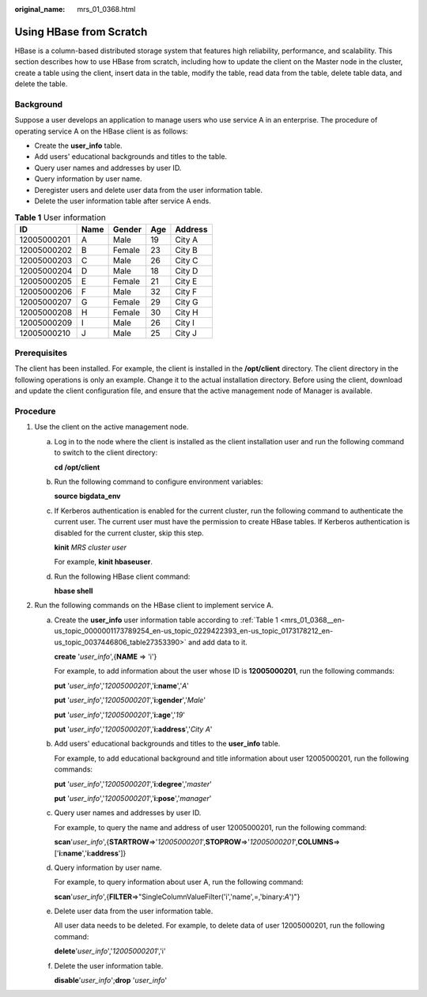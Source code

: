 :original_name: mrs_01_0368.html

.. _mrs_01_0368:

Using HBase from Scratch
========================

HBase is a column-based distributed storage system that features high reliability, performance, and scalability. This section describes how to use HBase from scratch, including how to update the client on the Master node in the cluster, create a table using the client, insert data in the table, modify the table, read data from the table, delete table data, and delete the table.

Background
----------

Suppose a user develops an application to manage users who use service A in an enterprise. The procedure of operating service A on the HBase client is as follows:

-  Create the **user_info** table.
-  Add users' educational backgrounds and titles to the table.
-  Query user names and addresses by user ID.
-  Query information by user name.
-  Deregister users and delete user data from the user information table.
-  Delete the user information table after service A ends.

.. _mrs_01_0368__en-us_topic_0000001173789254_en-us_topic_0229422393_en-us_topic_0173178212_en-us_topic_0037446806_table27353390:

.. table:: **Table 1** User information

   =========== ==== ====== === =======
   ID          Name Gender Age Address
   =========== ==== ====== === =======
   12005000201 A    Male   19  City A
   12005000202 B    Female 23  City B
   12005000203 C    Male   26  City C
   12005000204 D    Male   18  City D
   12005000205 E    Female 21  City E
   12005000206 F    Male   32  City F
   12005000207 G    Female 29  City G
   12005000208 H    Female 30  City H
   12005000209 I    Male   26  City I
   12005000210 J    Male   25  City J
   =========== ==== ====== === =======

Prerequisites
-------------

The client has been installed. For example, the client is installed in the **/opt/client** directory. The client directory in the following operations is only an example. Change it to the actual installation directory. Before using the client, download and update the client configuration file, and ensure that the active management node of Manager is available.

Procedure
---------

#. Use the client on the active management node.

   a. Log in to the node where the client is installed as the client installation user and run the following command to switch to the client directory:

      **cd /opt/client**

   b. Run the following command to configure environment variables:

      **source bigdata_env**

   c. If Kerberos authentication is enabled for the current cluster, run the following command to authenticate the current user. The current user must have the permission to create HBase tables. If Kerberos authentication is disabled for the current cluster, skip this step.

      **kinit** *MRS cluster user*

      For example, **kinit hbaseuser**.

   d. Run the following HBase client command:

      **hbase shell**

#. Run the following commands on the HBase client to implement service A.

   a. Create the **user_info** user information table according to :ref:`Table 1 <mrs_01_0368__en-us_topic_0000001173789254_en-us_topic_0229422393_en-us_topic_0173178212_en-us_topic_0037446806_table27353390>` and add data to it.

      **create** '*user_info*',{**NAME** => 'i'}

      For example, to add information about the user whose ID is **12005000201**, run the following commands:

      **put** '*user_info*','*12005000201*','**i:name**','*A*'

      **put** '*user_info*','*12005000201*','**i:gender**','*Male*'

      **put** '*user_info*','*12005000201*','**i:age**','*19*'

      **put** '*user_info*','*12005000201*','**i:address**','*City A*'

   b. Add users' educational backgrounds and titles to the **user_info** table.

      For example, to add educational background and title information about user 12005000201, run the following commands:

      **put** '*user_info*','*12005000201*','**i:degree**','*master*'

      **put** '*user_info*','*12005000201*','**i:pose**','*manager*'

   c. Query user names and addresses by user ID.

      For example, to query the name and address of user 12005000201, run the following command:

      **scan**'*user_info*',{**STARTROW**\ =>'*12005000201*',\ **STOPROW**\ =>'*12005000201*',\ **COLUMNS**\ =>['**i:name**','**i:address**']}

   d. Query information by user name.

      For example, to query information about user A, run the following command:

      **scan**'*user_info*',{**FILTER**\ =>"SingleColumnValueFilter('i','name',=,'binary:*A*')"}

   e. Delete user data from the user information table.

      All user data needs to be deleted. For example, to delete data of user 12005000201, run the following command:

      **delete**'*user_info*','*12005000201*','i'

   f. Delete the user information table.

      **disable**'*user_info*';\ **drop** '*user_info*'
